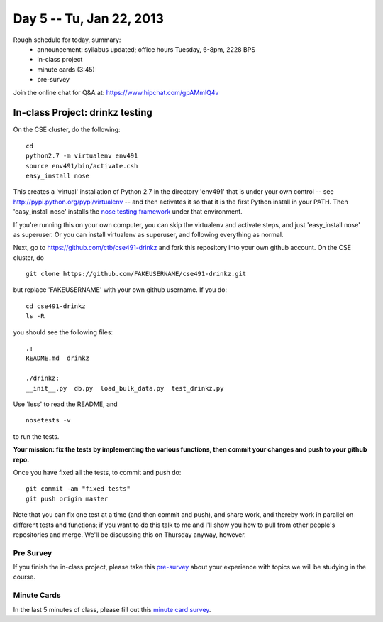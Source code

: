 Day 5 -- Tu, Jan 22, 2013
=========================

Rough schedule for today, summary:
 - announcement: syllabus updated; office hours Tuesday, 6-8pm, 2228 BPS
 - in-class project
 - minute cards (3:45)
 - pre-survey

Join the online chat for Q&A at: https://www.hipchat.com/gpAMmlQ4v

In-class Project: drinkz testing
--------------------------------

On the CSE cluster, do the following::

   cd
   python2.7 -m virtualenv env491
   source env491/bin/activate.csh
   easy_install nose

This creates a 'virtual' installation of Python 2.7 in the directory
'env491' that is under your own control -- see
http://pypi.python.org/pypi/virtualenv -- and then activates it so
that it is the first Python install in your PATH.  Then 'easy_install
nose' installs the `nose testing framework
<https://nose.readthedocs.org/en/latest/>`__ under that environment.

If you're running this on your own computer, you can skip the virtualenv
and activate steps, and just 'easy_install nose' as superuser.  Or you
can install virtualenv as superuser, and following everything as normal.

Next, go to https://github.com/ctb/cse491-drinkz and fork this repository
into your own github account.  On the CSE cluster, do ::

   git clone https://github.com/FAKEUSERNAME/cse491-drinkz.git

but replace 'FAKEUSERNAME' with your own github username.  If you do::

   cd cse491-drinkz
   ls -R

you should see the following files::

   .:
   README.md  drinkz

   ./drinkz:
   __init__.py  db.py  load_bulk_data.py  test_drinkz.py

Use 'less' to read the README, and ::

   nosetests -v

to run the tests.

**Your mission: fix the tests by implementing the various functions,
then commit your changes and push to your github repo.**

Once you have fixed all the tests, to commit and push do::

   git commit -am "fixed tests"
   git push origin master

Note that you can fix one test at a time (and then commit and push),
and share work, and thereby work in parallel on different tests and
functions; if you want to do this talk to me and I'll show you how to
pull from other people's repositories and merge.  We'll be discussing
this on Thursday anyway, however.

Pre Survey
~~~~~~~~~~~~
If you finish the in-class project, please take this `pre-survey <https://docs.google.com/spreadsheet/viewform?formkey=dEg0LUVQMV82QjV2WGJfRzhHb2xBbHc6MQ#gid=0>`__ about your experience with topics we will be studying in the course.

Minute Cards
~~~~~~~~~~~~

In the last 5 minutes of class, please fill out this `minute card survey <https://docs.google.com/spreadsheet/viewform?formkey=dHFMMmg5djBFMTFQV2paSlNtWG94X0E6MQ#gid=0>`__.
